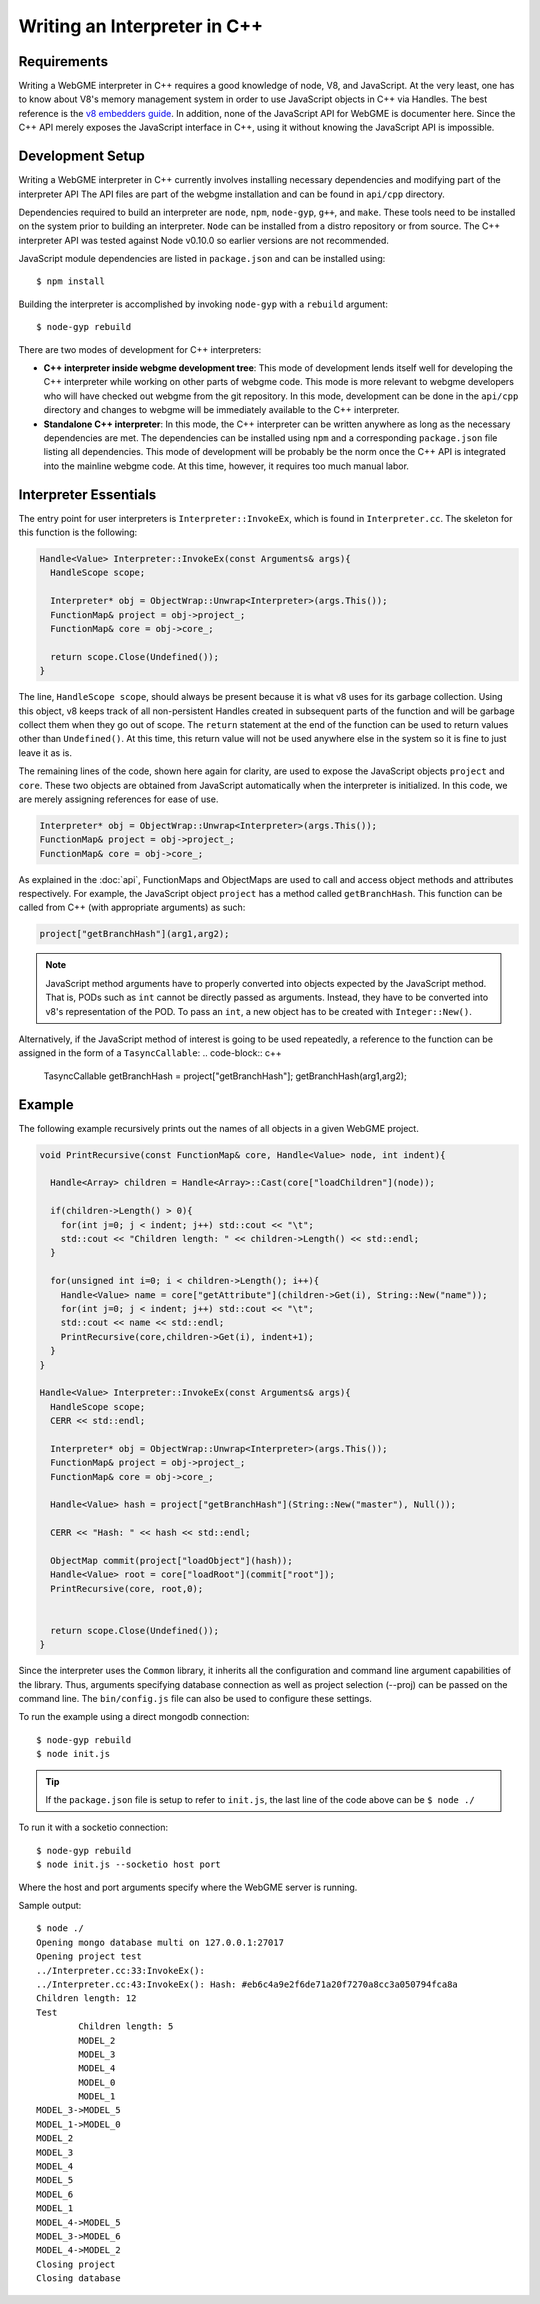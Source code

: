 Writing an Interpreter in C++
=============================

Requirements
------------

Writing a WebGME interpreter in C++ requires a good knowledge of node, V8, and JavaScript. At the very least, one has to
know about V8's memory management system in order to use JavaScript objects in C++ via Handles. The best reference is
the `v8 embedders guide`_. In addition, none of the JavaScript API for WebGME is documenter here. Since the C++ API
merely exposes the JavaScript interface in C++, using it without knowing the JavaScript API is impossible.

Development Setup
-----------------

Writing a WebGME interpreter in C++ currently involves installing necessary dependencies and modifying part of the
interpreter API The API files are part of the webgme installation and can be found in ``api/cpp`` directory. 

Dependencies required to build an interpreter are ``node``, ``npm``, ``node-gyp``, ``g++``, and ``make``. These tools need to be
installed on the system prior to building an interpreter. ``Node`` can be installed from a distro repository or from
source. The C++ interpreter API was tested against Node v0.10.0 so earlier versions are not recommended.

JavaScript module dependencies are listed in ``package.json`` and can be installed
using::

    $ npm install

Building the interpreter is accomplished by invoking ``node-gyp`` with a ``rebuild`` argument::
    
    $ node-gyp rebuild

There are two modes of development for C++ interpreters:

* **C++ interpreter inside webgme development tree**: This mode of development lends itself well for developing the C++
  interpreter while working on other parts of webgme code. This mode is more relevant to webgme developers who will have
  checked out webgme from the git repository. In this mode, development can be done in the ``api/cpp`` directory and
  changes to webgme will be immediately available to the C++ interpreter.

* **Standalone C++ interpreter**: In this mode, the C++ interpreter can be written anywhere as long as the necessary
  dependencies are met. The dependencies can be installed using ``npm`` and a corresponding ``package.json`` file
  listing all dependencies. This mode of development will be probably be the norm once the C++ API is integrated into
  the mainline webgme code. At this time, however, it requires too much manual labor.






Interpreter Essentials
----------------------

The entry point for user interpreters is ``Interpreter::InvokeEx``, which is found in ``Interpreter.cc``. The skeleton
for this function is the following:

.. code-block:: c++

    Handle<Value> Interpreter::InvokeEx(const Arguments& args){
      HandleScope scope;

      Interpreter* obj = ObjectWrap::Unwrap<Interpreter>(args.This());
      FunctionMap& project = obj->project_;
      FunctionMap& core = obj->core_;

      return scope.Close(Undefined());
    }

The line, ``HandleScope scope``, should always be present because it is what v8 uses for its garbage collection. Using
this object, v8 keeps track of all non-persistent Handles created in subsequent parts of the function and will be
garbage collect them when they go out of scope. The ``return`` statement at the end of the function can be used to
return values other than ``Undefined()``. At this time, this return value will not be used anywhere else in the system
so it is fine to just leave it as is. 

The remaining lines of the code, shown here again for clarity, are used to expose the JavaScript objects ``project`` and
``core``. These two objects are obtained from JavaScript automatically when the interpreter is initialized. In this
code, we are merely assigning references for ease of use. 

.. code-block:: c++

      Interpreter* obj = ObjectWrap::Unwrap<Interpreter>(args.This());
      FunctionMap& project = obj->project_;
      FunctionMap& core = obj->core_;

As explained in the :doc:`api`, FunctionMaps and ObjectMaps are used to call and access object methods and attributes
respectively. For example, the JavaScript object ``project`` has a method called ``getBranchHash``. This function can be
called from C++ (with appropriate arguments) as such:

.. code-block:: c++

      project["getBranchHash"](arg1,arg2);

.. note:: JavaScript method arguments have to properly converted into objects expected by the JavaScript method. That is, PODs
   such as ``int`` cannot be directly passed as arguments. Instead, they have to be converted into v8's representation
   of the POD. To pass an ``int``, a new object has to be created with ``Integer::New()``.

Alternatively, if the JavaScript method of interest is going to be used repeatedly, a reference to the function can be
assigned in the form of a ``TasyncCallable``:
.. code-block:: c++

      TasyncCallable getBranchHash = project["getBranchHash"];
      getBranchHash(arg1,arg2);

Example
--------------------

The following example recursively prints out the names of all objects in a given WebGME project.

.. code-block:: c++

    void PrintRecursive(const FunctionMap& core, Handle<Value> node, int indent){
  
      Handle<Array> children = Handle<Array>::Cast(core["loadChildren"](node));

      if(children->Length() > 0){
        for(int j=0; j < indent; j++) std::cout << "\t";
        std::cout << "Children length: " << children->Length() << std::endl;
      }

      for(unsigned int i=0; i < children->Length(); i++){
        Handle<Value> name = core["getAttribute"](children->Get(i), String::New("name"));
        for(int j=0; j < indent; j++) std::cout << "\t";
        std::cout << name << std::endl;
        PrintRecursive(core,children->Get(i), indent+1);
      }
    }

    Handle<Value> Interpreter::InvokeEx(const Arguments& args){
      HandleScope scope;
      CERR << std::endl;

      Interpreter* obj = ObjectWrap::Unwrap<Interpreter>(args.This());
      FunctionMap& project = obj->project_;
      FunctionMap& core = obj->core_;

      Handle<Value> hash = project["getBranchHash"](String::New("master"), Null());

      CERR << "Hash: " << hash << std::endl;

      ObjectMap commit(project["loadObject"](hash));
      Handle<Value> root = core["loadRoot"](commit["root"]);
      PrintRecursive(core, root,0);


      return scope.Close(Undefined());
    }

Since the interpreter uses the ``Common`` library, it inherits all the configuration and command line argument
capabilities of the library. Thus, arguments specifying database connection as well as project selection (--proj) can be passed
on the command line. The ``bin/config.js`` file can also be used to configure these settings.

To run the example using a direct mongodb connection::

    $ node-gyp rebuild
    $ node init.js

.. tip:: If the ``package.json`` file is setup to refer to ``init.js``, the last line of the code above can be ``$ node ./``

To run it with a socketio connection::

    $ node-gyp rebuild
    $ node init.js --socketio host port

Where the host and port arguments specify where the WebGME server is running.

Sample output::

    $ node ./
    Opening mongo database multi on 127.0.0.1:27017
    Opening project test
    ../Interpreter.cc:33:InvokeEx():
    ../Interpreter.cc:43:InvokeEx(): Hash: #eb6c4a9e2f6de71a20f7270a8cc3a050794fca8a
    Children length: 12
    Test
            Children length: 5
            MODEL_2
            MODEL_3
            MODEL_4
            MODEL_0
            MODEL_1
    MODEL_3->MODEL_5
    MODEL_1->MODEL_0
    MODEL_2
    MODEL_3
    MODEL_4
    MODEL_5
    MODEL_6
    MODEL_1
    MODEL_4->MODEL_5
    MODEL_3->MODEL_6
    MODEL_4->MODEL_2
    Closing project
    Closing database

.. _v8 embedders guide: https://developers.google.com/v8/embed

